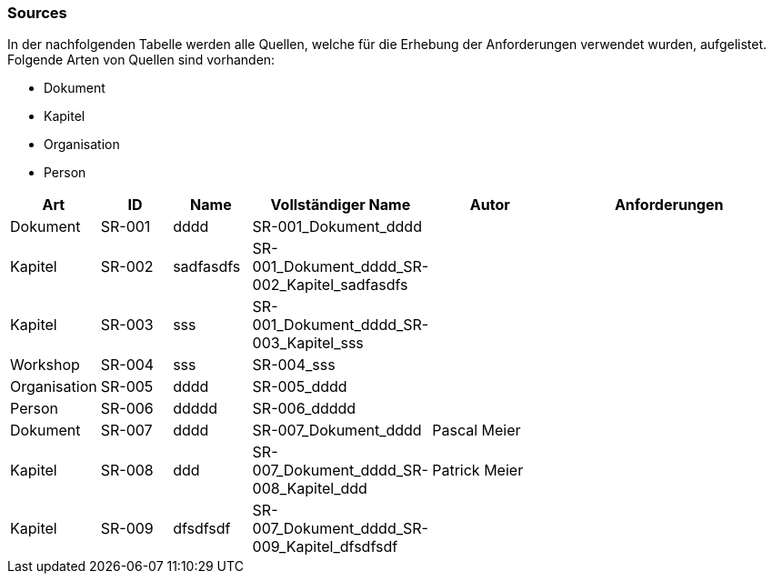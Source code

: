[[section-Sources]]
=== Sources
// Begin Protected Region [[starting]]

// End Protected Region   [[starting]]


In der nachfolgenden Tabelle werden alle Quellen, welche für die Erhebung der Anforderungen verwendet wurden, aufgelistet. Folgende Arten von 
Quellen sind vorhanden:

- Dokument
- Kapitel
- Organisation
- Person

[cols="3,3,3a,5a,5a,10a" options="header"]
|===
| Art | ID | Name | Vollständiger Name | Autor | Anforderungen 
| Dokument 
| SR-001 
| dddd
| SR-001_Dokument_dddd
| 

| 

| Kapitel 
| SR-002 
| sadfasdfs
| SR-001_Dokument_dddd_SR-002_Kapitel_sadfasdfs
| 

| 

| Kapitel 
| SR-003 
| sss
| SR-001_Dokument_dddd_SR-003_Kapitel_sss
| 

| 

| Workshop 
| SR-004 
| sss
| SR-004_sss
| 

| 

| Organisation 
| SR-005 
| dddd
| SR-005_dddd
| 

| 

| Person 
| SR-006 
| ddddd
| SR-006_ddddd
| 

| 

| Dokument 
| SR-007 
| dddd
| SR-007_Dokument_dddd
| 
Pascal Meier

| 

| Kapitel 
| SR-008 
| ddd
| SR-007_Dokument_dddd_SR-008_Kapitel_ddd
| 
Patrick Meier

| 

| Kapitel 
| SR-009 
| dfsdfsdf
| SR-007_Dokument_dddd_SR-009_Kapitel_dfsdfsdf
| 

| 

|===

// Begin Protected Region [[ending]]

// End Protected Region   [[ending]]
